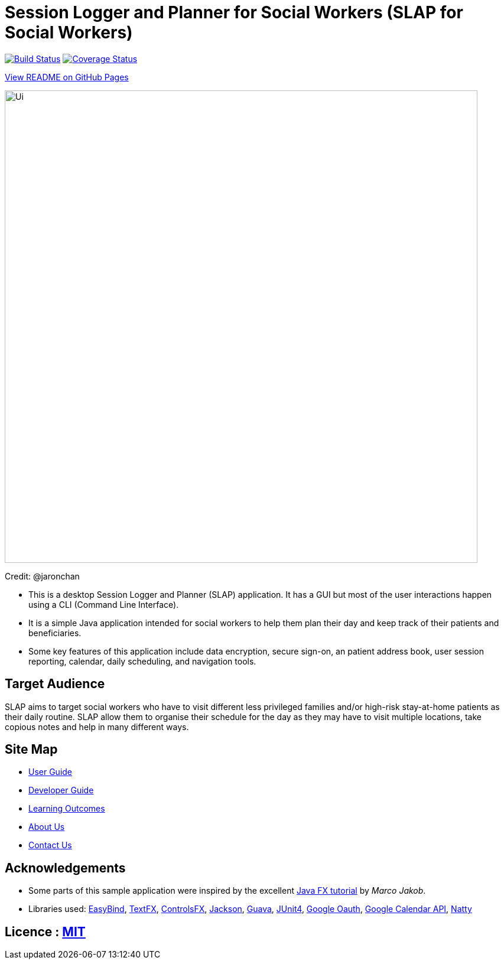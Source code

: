 = Session Logger and Planner for Social Workers (SLAP for Social Workers)
ifdef::env-github,env-browser[:relfileprefix: docs/]

https://travis-ci.org/CS2103JAN2018-T15-B3/main[image:https://travis-ci.org/CS2103JAN2018-T15-B3/main.svg?branch=master[Build Status]]
https://coveralls.io/github/CS2103JAN2018-T15-B3/main?branch=master[image:https://coveralls.io/repos/github/CS2103JAN2018-T15-B3/main/badge.svg?branch=master[Coverage Status]]

https://cs2103jan2018-t15-b3.github.io/main/[View README on GitHub Pages]

ifdef::env-github[]
image::docs/images/Ui.png[width="800"]
endif::[]

ifndef::env-github[]
image::images/Ui.png[width="800"]
endif::[]

Credit: @jaronchan

* This is a desktop Session Logger and Planner (SLAP) application. It has a GUI but most of the user interactions happen using a CLI (Command Line Interface).
* It is a simple Java application intended for social workers to help them plan their day and keep track of their patients and beneficiaries.
* Some key features of this application include data encryption, secure sign-on, an patient address book, user session reporting, calendar, daily scheduling,
and navigation tools.


== Target Audience
SLAP aims to target social workers who have to visit different less privileged families and/or high-risk
stay-at-home patients as their daily routine. SLAP allow them to organise their schedule for the day as
they may have to visit multiple locations, take copious notes and help in many different ways.


== Site Map

* <<UserGuide#, User Guide>>
* <<DeveloperGuide#, Developer Guide>>
* <<LearningOutcomes#, Learning Outcomes>>
* <<AboutUs#, About Us>>
* <<ContactUs#, Contact Us>>

== Acknowledgements

* Some parts of this sample application were inspired by the excellent http://code.makery.ch/library/javafx-8-tutorial/[Java FX tutorial] by
_Marco Jakob_.
* Libraries used: https://github.com/TomasMikula/EasyBind[EasyBind], https://github.com/TestFX/TestFX[TextFX], https://bitbucket.org/controlsfx/controlsfx/[ControlsFX], https://github.com/FasterXML/jackson[Jackson], https://github.com/google/guava[Guava], https://github.com/junit-team/junit4[JUnit4], https://developers.google.com/api-client-library/java/google-oauth-java-client/oauth2/[Google Oauth], https://developers.google.com/calendar/quickstart/java/[Google Calendar API], http://natty.joestelmach.com/[Natty]

== Licence : link:LICENSE[MIT]
